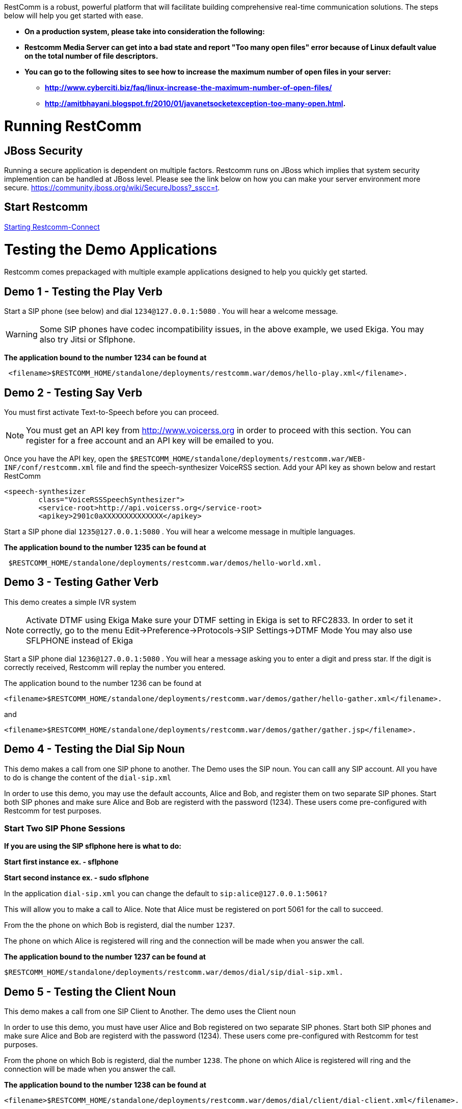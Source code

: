RestComm is a robust, powerful platform that will facilitate building comprehensive real-time communication solutions. The steps below will help you get started with ease.  

* *On a production system, please take into consideration the following:*
* *Restcomm Media Server can get into a bad state and report "Too many open files" error because of Linux default value on the total number of file descriptors.*
* *You can go to the following sites to see how to increase the maximum number of open files in your server:*
** *http://www.cyberciti.biz/faq/linux-increase-the-maximum-number-of-open-files/*
** *http://amitbhayani.blogspot.fr/2010/01/javanetsocketexception-too-many-open.html.*

= Running RestComm

[[jboss-security]]
== JBoss Security

Running a secure application is dependent on multiple factors. Restcomm runs on JBoss which implies that system security implemention can be handled at JBoss level. Please see the link below on how you can make your server environment more secure. https://community.jboss.org/wiki/SecureJboss?_sscc=t.


== Start Restcomm

<<Starting Restcomm-Connect.adoc#start-restcomm-connect,Starting Restcomm-Connect>>

= Testing the Demo Applications

Restcomm comes prepackaged with multiple example applications designed to help you quickly get started.

[[demo-1---testing-the-play-verb]]
== Demo 1 - Testing the Play Verb

Start a SIP phone (see below) and dial `1234@127.0.0.1:5080` . You will hear a welcome message.

WARNING: Some SIP phones have codec incompatibility issues, in the above example, we used Ekiga. You may also try Jitsi or Sflphone.

*The application bound to the number 1234 can be found at*
....
 <filename>$RESTCOMM_HOME/standalone/deployments/restcomm.war/demos/hello-play.xml</filename>.
....

[[demo-2---testing-say-verb]]
== Demo 2 - Testing Say Verb

You must first activate Text-to-Speech before you can proceed.   

NOTE: You must get an API key from http://www.voicerss.org in order to proceed with this section. You can register for a free account and an API key will be emailed to you. 

Once you have the API key, open the `$RESTCOMM_HOME/standalone/deployments/restcomm.war/WEB-INF/conf/restcomm.xml` file and find the speech-synthesizer VoiceRSS section. Add your API key as shown below and restart RestComm

....
<speech-synthesizer
        class="VoiceRSSSpeechSynthesizer">
        <service-root>http://api.voicerss.org</service-root>
        <apikey>2901c0aXXXXXXXXXXXXXX</apikey>
....

Start a SIP phone dial `1235@127.0.0.1:5080` . You will hear a welcome message in multiple languages.

*The application bound to the number 1235 can be found at*
....
 $RESTCOMM_HOME/standalone/deployments/restcomm.war/demos/hello-world.xml.
....

[[demo-3---testing-gather-verb]]
== Demo 3 - Testing Gather Verb

This demo creates a simple IVR system

NOTE: Activate DTMF using Ekiga Make sure your DTMF setting in Ekiga is set to RFC2833. In order to set it correctly, go to the menu Edit->Preference->Protocols->SIP Settings->DTMF Mode You may also use SFLPHONE instead of Ekiga

Start a SIP phone dial `1236@127.0.0.1:5080` . You will hear a message asking you to enter a digit and press star. If the digit is correctly received, Restcomm will replay the number you entered.

The application bound to the number 1236 can be found at 
....
<filename>$RESTCOMM_HOME/standalone/deployments/restcomm.war/demos/gather/hello-gather.xml</filename>.
....

and 

....
<filename>$RESTCOMM_HOME/standalone/deployments/restcomm.war/demos/gather/gather.jsp</filename>.
....

[[demo-4---testing-the-dial-sip-noun]]
== Demo 4 - Testing the Dial Sip Noun

This demo makes a call from one SIP phone to another. The Demo uses the SIP noun. You can calll any SIP account. All you have to do is change the content of the `dial-sip.xml` 

In order to use this demo, you may use the default accounts, Alice and Bob, and register them on two separate SIP phones. Start both SIP phones and make sure Alice and Bob are registerd with the password (1234). These users come pre-configured with Restcomm for test purposes.

[[start-two-sip-phone-sessions]]
=== Start Two SIP Phone Sessions

*If you are using the SIP sflphone here is what to do:* 

*Start first instance ex. - sflphone* 

*Start second instance ex. - sudo sflphone*

In the application `dial-sip.xml` you can change the default to `sip:alice@127.0.0.1:5061?` 

This will allow you to make a call to Alice. Note that Alice must be registered on port 5061 for the call to succeed. 

From the the phone on which Bob is registerd, dial the number `1237`. 

The phone on which Alice is registered will ring and the connection will be made when you answer the call.

*The application bound to the number 1237 can be found at*
....
$RESTCOMM_HOME/standalone/deployments/restcomm.war/demos/dial/sip/dial-sip.xml.
....

[[demo-5---testing-the-client-noun]]
== Demo 5 - Testing the Client Noun

This demo makes a call from one SIP Client to Another. The demo uses the Client noun

In order to use this demo, you must have user Alice and Bob registered on two separate SIP phones. Start both SIP phones and make sure Alice and Bob are registerd with the password (1234). These users come pre-configured with Restcomm for test purposes.

From the phone on which Bob is registerd, dial the number `1238`. The phone on which Alice is registered will ring and the connection will be made when you answer the call.

*The application bound to the number 1238 can be found at*
....
<filename>$RESTCOMM_HOME/standalone/deployments/restcomm.war/demos/dial/client/dial-client.xml</filename>.
....

[[demo-6---testing-conference-noun]]
== Demo 6 - Testing Conference Noun

This demo Lets a user join a conference as a moderator and the other user as a participant. The participant will dial `1310` and will hear a hold music. The moderator will dial `1311` and the hold music will stop and the conference will be started. 

Most SIP phones will require you to register before you can make a call. You can use the default accounts, Alice and Bob with password (1234)to register. 

From the phone on which Bob is registerd, dial the number `1310`. From the phone on which Alice is registered, dial `1311`

*The application bound to the number 1310 and 1311 can be found at*
....
http://127.0.0.1:8080/restcomm/demos/dial/conference/dial-conference.xml
....

and at

....
http://127.0.0.1:8080/restcomm/demos/dial/conference/dial-conference-moderator.xml
....
